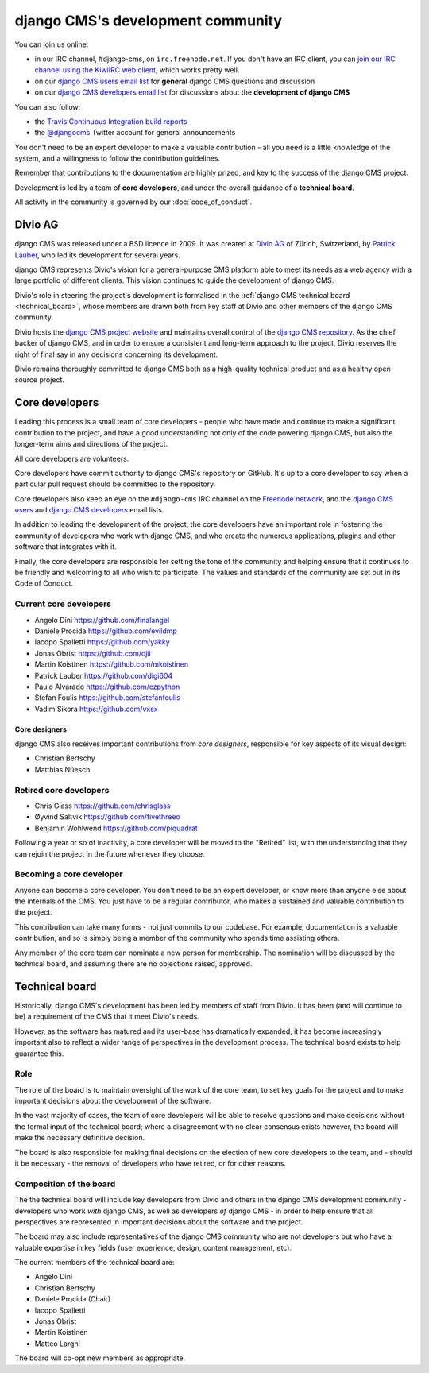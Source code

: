 ..  _development-community:

##################################
django CMS's development community
##################################

You can join us online:

* in our IRC channel, #django-cms, on ``irc.freenode.net``. If you don't have an IRC client, you can
  `join our IRC channel using the KiwiIRC web client
  <https://kiwiirc.com/client/irc.freenode.net/django-cms>`_, which works pretty well.
* on our `django CMS users email list <https://groups.google.com/forum/#!forum/django-cms>`_ for
  **general** django CMS questions and discussion
* on our `django CMS developers email list
  <https://groups.google.com/forum/#!forum/django-cms-developers>`_ for discussions about the
  **development of django CMS**

You can also follow:

* the `Travis Continuous Integration build reports <https://travis-ci.org/divio/django-cms>`_
* the `@djangocms`_ Twitter account for general announcements

You don't need to be an expert developer to make a valuable contribution - all
you need is a little knowledge of the system, and a willingness to follow the
contribution guidelines.

Remember that contributions to the documentation are highly prized, and key to
the success of the django CMS project.

Development is led by a team of **core developers**, and under the overall
guidance of a **technical board**.

All activity in the community is governed by our :doc:`code_of_conduct`.


********
Divio AG
********

django CMS was released under a BSD licence in 2009. It was created at `Divio
AG <https://divio.ch/>`_ of Zürich, Switzerland, by
`Patrick Lauber <https://github.com/digi604/>`_, who led its development for
several years.

django CMS represents Divio's vision for a general-purpose CMS platform able to meet its needs as a
web agency with a large portfolio of different clients. This vision continues to guide the
development of django CMS.

Divio's role in steering the project's development is formalised in the
:ref:`django CMS technical board <technical_board>`, whose members are drawn
both from key staff at Divio and other members of the django CMS community.

Divio hosts the `django CMS project website <http://django-cms.org>`_ and maintains overall control
of the `django CMS repository <https://github.com/divio/django-cms>`_. As the chief backer of
django CMS, and in order to ensure a consistent and long-term approach to the project, Divio
reserves the right of final say in any decisions concerning its development.

Divio remains thoroughly committed to django CMS both as a high-quality technical
product and as a healthy open source project.


.. _core_developers:

***************
Core developers
***************

Leading this process is a small team of core developers - people who have made
and continue to make a significant contribution to the project, and have a good
understanding not only of the code powering django CMS, but also the
longer-term aims and directions of the project.

All core developers are volunteers.

Core developers have commit authority to django CMS's repository on GitHub.
It's up to a core developer to say when a particular pull request should be
committed to the repository.

Core developers also keep an eye on the ``#django-cms`` IRC channel on the
`Freenode network <http://freenode.net>`_, and the `django CMS users
<https://groups.google.com/forum/#!forum/django-cms>`_ and `django CMS
developers <https://groups.google.com/forum/#!forum/django-cms-developers>`_
email lists.

In addition to leading the development of the project, the core developers have
an important role in fostering the community of developers who work with django
CMS, and who create the numerous applications, plugins and other software that
integrates with it.

Finally, the core developers are responsible for setting the tone of the
community and helping ensure that it continues to be friendly and welcoming to
all who wish to participate. The values and standards of the community are set
out in its Code of Conduct.


Current core developers
=======================

* Angelo Dini https://github.com/finalangel
* Daniele Procida https://github.com/evildmp
* Iacopo Spalletti https://github.com/yakky
* Jonas Obrist https://github.com/ojii
* Martin Koistinen https://github.com/mkoistinen
* Patrick Lauber https://github.com/digi604
* Paulo Alvarado https://github.com/czpython
* Stefan Foulis https://github.com/stefanfoulis
* Vadim Sikora https://github.com/vxsx


Core designers
--------------

django CMS also receives important contributions from *core designers*, responsible for key aspects of its visual
design:

* Christian Bertschy
* Matthias Nüesch

Retired core developers
=======================

* Chris Glass https://github.com/chrisglass
* Øyvind Saltvik https://github.com/fivethreeo
* Benjamin Wohlwend https://github.com/piquadrat

Following a year or so of inactivity, a core developer will be moved to the
"Retired" list, with the understanding that they can rejoin the project in the
future whenever they choose.


Becoming a core developer
=========================

Anyone can become a core developer. You don't need to be an expert developer, or
know more than anyone else about the internals of the CMS. You just have to be a
regular contributor, who makes a sustained and valuable contribution to the
project.

This contribution can take many forms - not just commits to our codebase. For
example, documentation is a valuable contribution, and so is simply being a
member of the community who spends time assisting others.

Any member of the core team can nominate a new person for membership. The
nomination will be discussed by the technical board, and assuming there are no
objections raised, approved.


.. _technical_board:

***************
Technical board
***************

Historically, django CMS's development has been led by members of staff from
Divio. It has been (and will continue to be) a requirement of the CMS that it
meet Divio's needs.

However, as the software has matured and its user-base has dramatically
expanded, it has become increasingly important also to reflect a wider range of
perspectives in the development process. The technical board exists to help
guarantee this.

Role
====

The role of the board is to maintain oversight of the work of the core team, to
set key goals for the project and to make important decisions about the
development of the software.

In the vast majority of cases, the team of core developers will be able to
resolve questions and make decisions without the formal input of the technical
board; where a disagreement with no clear consensus exists however, the board
will make the necessary definitive decision.

The board is also responsible for making final decisions on the election of new
core developers to the team, and - should it be necessary - the removal of
developers who have retired, or for other reasons.

Composition of the board
========================

The the technical board will include key developers from Divio and others in the
django CMS development community - developers who work *with* django CMS, as
well as developers *of* django CMS - in order to help ensure that all
perspectives are represented in important decisions about the software and the
project.

The board may also include representatives of the django CMS community who are
not developers but who have a valuable expertise in key fields (user
experience, design, content management, etc).

The current members of the technical board are:

* Angelo Dini
* Christian Bertschy
* Daniele Procida (Chair)
* Iacopo Spalletti
* Jonas Obrist
* Martin Koistinen
* Matteo Larghi

The board will co-opt new members as appropriate.


.. _security@django-cms.org: mailto:security@django-cms.org
.. _django-cms-developers: https://groups.google.com/group/django-cms-developers
.. _freenode: http://freenode.net/
.. _@djangocms: https://twitter.com/djangocms
